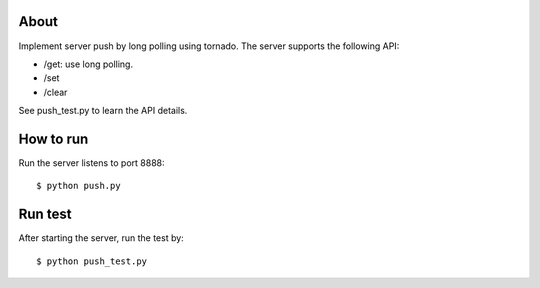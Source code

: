 About
-----
Implement server push by long polling using tornado.
The server supports the following API:

* /get: use long polling.
* /set
* /clear

See push_test.py to learn the API details.


How to run
----------

Run the server listens to port 8888::

  $ python push.py


Run test
--------

After starting the server, run the test by::

  $ python push_test.py


